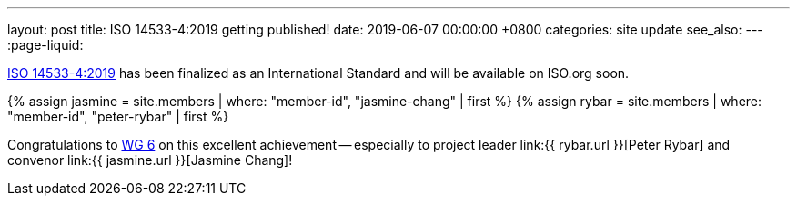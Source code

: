 ---
layout: post
title:  ISO 14533-4:2019 getting published!
date:   2019-06-07 00:00:00 +0800
categories: site update
see_also:
---
:page-liquid:

link:/standards/iso-14533-4-2019[ISO 14533-4:2019] has been finalized
as an International Standard and will be available on ISO.org soon.

{% assign jasmine = site.members | where: "member-id", "jasmine-chang" | first %}
{% assign rybar = site.members | where: "member-id", "peter-rybar" | first %}

Congratulations to link:/groups/wg6[WG 6] on this excellent
achievement -- especially to
project leader link:{{ rybar.url }}[Peter Rybar] and
convenor link:{{ jasmine.url }}[Jasmine Chang]!

